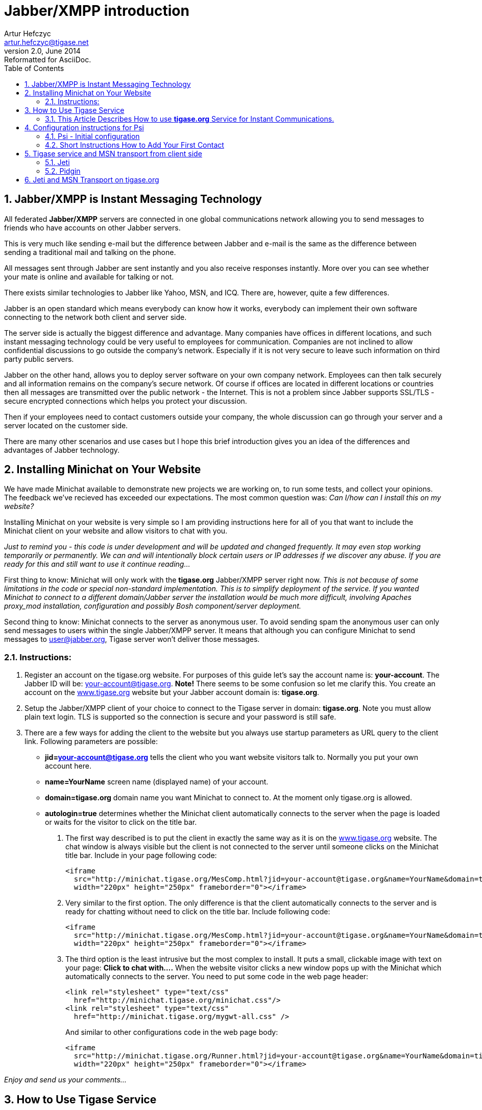 = Jabber/XMPP introduction
Artur Hefczyc <artur.hefczyc@tigase.net>
v2.0, June 2014: Reformatted for AsciiDoc.
:toc:
:numbered:
:website: http://tigase.net
:Date: 2009-11-25 20:51

== Jabber/XMPP is Instant Messaging Technology
All federated *Jabber/XMPP* servers are connected in one global communications network allowing you to send messages to friends who have accounts on other Jabber servers.

This is very much like sending e-mail but the difference between Jabber and e-mail is the same as the difference between sending a traditional mail and talking on the phone.

All messages sent through Jabber are sent instantly and you also receive responses instantly. More over you can see whether your mate is online and available for talking or not.

There exists similar technologies to Jabber like Yahoo, MSN, and ICQ. There are, however, quite a few differences.

Jabber is an open standard which means everybody can know how it works, everybody can implement their own software connecting to the network both client and server side.

The server side is actually the biggest difference and advantage. Many companies have offices in different locations, and such instant messaging technology could be very useful to employees for communication. Companies are not inclined to allow confidential discussions to go outside the company's network. Especially if it is not very secure to leave such information on third party public servers.

Jabber on the other hand, allows you to deploy server software on your own company network. Employees can then talk securely and all information remains on the company's secure network. Of course if offices are located in different locations or countries then all messages are transmitted over the public network - the Internet. This is not a problem since Jabber supports SSL/TLS - secure encrypted connections which helps you protect your discussion.

Then if your employees need to contact customers outside your company, the whole discussion can go through your server and a server located on the customer side.

There are many other scenarios and use cases but I hope this brief introduction gives you an idea of the differences and advantages of Jabber technology.


[[X2]]
== Installing Minichat on Your Website
We have made Minichat available to demonstrate new projects we are working on, to run some tests, and collect your opinions. The feedback we've recieved has exceeded our expectations. The most common question was: _Can I/how can I install this on my website?_

Installing Minichat on your website is very simple so I am providing instructions here for all of you that want to include the Minichat client on your website and allow visitors to chat with you.

_Just to remind you - this code is under development and will be updated and changed frequently. It may even stop working temporarily or permanently.  We can and will intentionally block certain users or IP addresses if we discover any abuse. If you are ready for this and still want to use it continue reading..._

First thing to know: Minichat will only work with the *tigase.org* Jabber/XMPP server right now.  _This is not because of some limitations in the code or special non-standard implementation. This is to simplify deployment of the service. If you wanted Minichat to connect to a different domain/Jabber server the installation would be much more difficult, involving Apaches proxy_mod installation, configuration and possibly Bosh component/server deployment._

Second thing to know: Minichat connects to the server as anonymous user. To avoid sending spam the anonymous user can only send messages to users within the single Jabber/XMPP server. It means that although you can configure Minichat to send messages to user@jabber.org, Tigase server won't deliver those messages.

=== Instructions:
. Register an account on the tigase.org website. For purposes of this guide let's say the account name is: *your-account*. The Jabber ID will be: your-account@tigase.org.  *Note!* There seems to be some confusion so let me clarify this. You create an account on the http://tigase.org[www.tigase.org] website but your Jabber account domain is: *tigase.org*.
. Setup the Jabber/XMPP client of your choice to connect to the Tigase server in domain: *tigase.org*. Note you must allow plain text login. TLS is supported so the connection is secure and your password is still safe.
. There are a few ways for adding the client to the website but you always use startup parameters as URL query to the client link. Following parameters are possible:

 - *jid=your-account@tigase.org* tells the client who you want website visitors talk to. Normally you put your own account here.
 - *name=YourName* screen name (displayed name) of your account.
 - *domain=tigase.org* domain name you want Minichat to connect to. At the moment only tigase.org is allowed.
 - *autologin=true* determines whether the Minichat client automatically connects to the server when the page is loaded or waits for the visitor to click on the title bar.


1. The first way described is to put the client in exactly the same way as it is on the http://tigase.org[www.tigase.org] website. The chat window is always visible but the client is not connected to the server until someone clicks on the Minichat title bar. Include in your page following code:
+
----
<iframe
  src="http://minichat.tigase.org/MesComp.html?jid=your-account@tigase.org&name=YourName&domain=tigase.org"
  width="220px" height="250px" frameborder="0"></iframe>
----
+
2. Very similar to the first option. The only difference is that the client automatically connects to the server and is ready for chatting without need to click on the title bar. Include following code:
+
----
<iframe
  src="http://minichat.tigase.org/MesComp.html?jid=your-account@tigase.org&name=YourName&domain=tigase.org&autologin=true"
  width="220px" height="250px" frameborder="0"></iframe>
----
+
3. The third option is the least intrusive but the most complex to install. It puts a small, clickable image with text on your page: *Click to chat with....* When the website visitor clicks a new window pops up with the Minichat which automatically connects to the server. You need to put some code in the web page header:
+
----
<link rel="stylesheet" type="text/css"
  href="http://minichat.tigase.org/minichat.css"/>
<link rel="stylesheet" type="text/css"
  href="http://minichat.tigase.org/mygwt-all.css" />
----
+
And similar to other configurations code in the web page body:
+
----
<iframe
  src="http://minichat.tigase.org/Runner.html?jid=your-account@tigase.org&name=YourName&domain=tigase.org"
  width="220px" height="250px" frameborder="0"></iframe>
----

_Enjoy and send us your comments..._

[[X3]]
== How to Use Tigase Service
=== This Article Describes How to use *tigase.org* Service for Instant Communications.

You have to install and run a Jabber client application to use the service.

==== *Short instructions:*
Usually you just need to enter Jabber user name of the form: user@tigase.org. Your Jabber client should take care of all other things as our service doesn't need any special settings.  If you don't have an account on tigase.org server yet just tick the option to register new account. That's it!

==== *Long Instructions:*
Good news is that there are many programs to choose from which allow you to communicate through our server. So you can pick up your favorite application or use an existing one that is compatible and start using our service.

All clients presented below support multiple accounts on Jabber servers. What this means is that you can have a few Jabber accounts on different Jabber servers and you can still use just one program to connect to all of them at the same time.

Full list of all known Jabber clients is very long. You can obviously try them all but below is a selection which is recommended by Tigase team.  The selected programs might not be the best choice for you but these programs have been tested and we can offer help with using them.  Here is a list of recommended instant messaging clients:

- http://psi-im.org/about[Psi]
Pure Jabber client. Although it supports only Jabber network it is a very user friendly and comfortable program. It works on most popular operating systems like Linux, MS Windows, and Apple MacOS X.
- http://www.gajim.org/[Gajim]
This is another Jabber only client. Very user friendly and works on most of Linux distributions, FreeBSD, and MS Windows.
- http://www.pidgin.im/[Pidgin] (previously http://gaim.sourceforge.net/[Gaim])
This is not just a Jabber client. This type of application is called multicommunicator as apart from Jabber it supports many other instant messagin networks/protocols such as: AIM/ICQ, MSN, Yahoo, Gadu-Gadu, IRC, and a few others. So it is especially convenient if you have friends using other messaging networks. Pidgin works on most Linux distributions, and on MS Windows.
- http://kopete.kde.org/[Kopete]
This is a http://www.kde.org/[KDE] component and although it only works on Linux based system it also supports many of the most popular instant messaging protocols apart from Jabber like: AIM, Gadu-Gadu, ICQ, IRC, MSN, Yahoo.

Install the Jabber client of your choice and set up for a Tigase account:


[[X4]]
== Configuration instructions for Psi
=== Psi - Initial configuration
The first time you run Psi you see a screen like this:

image:images/user/psi-first-run.png[Psi First Run]

To connect to tigase.org server we need to configure the program. Below are step-by-step instructions for novice users on how to setup Psi.

1. Psi can connect to many Jabber servers at the same time so we have to identify each connection somehow. The first thing to do is assign a name to the connection we just created. As we are going to define connection to tigase.org server let's just name it: *Tigase*.
+
image:images/user/psi-add-account.png[Psi Add Account]
+
*Note!* At the moment you can register an account through the Web site only.  This is a single account for both services: The Drupal website and Jabber/XMPP service on the tigase.org domain. If you want to have a Jabber account on the tigase.org server go to the registration page, un-tick "Register new account", and go to the point no 5. You can use guide points 2-4 to register a Jabber account on any other Jabber server.

2. When you press the Add button you will see next window where you can enter your Jabber account details:
+
image:images/user/psi-register-account-empty.png[Psi Empty Account]

3. Invent your user name for the account on Tigase server. Let's assume your user name is: *frank*. Jabber ID's however consist of 2 parts - your user name and server address. Exactly the same as an e-mail address. As you are registering an account on tigase.org server, you will have to enter in this field: *frank@tigase.org*. Next enter the password of your choice and click the Register button.
+
image:images/user/psi-register-account-nossl.png[Psi Register Account]

4. On successful registration you will receive a confirmation message and you should see a window like this:
+
image:images/user/psi-register-account-success.png[Register Account Success]
+
It may happen that somebody earlier registered an account with the same name you've selected for yourself. If so, you will receive error message. You will then have to select another user name and try to register again.

5. After clicking the *OK* button you will see a window with your connection and account setup. You can stick with default values for now.
+
image:images/user/psi-after-registration.png[PSI After Registration]
+
Just click the *Save* button and this window closes.

6. Now you have your account configured and ready to use but you are still off-line. You can find out whether you are on-line or off-line by looking at the bottom of main Psi window. There you can see *Offline* text.
+
Click on this *Offline* text and you will see a list of possible options. Just select *Online*.
+
image:images/user/psi-connected.png[PSI Connected]
+
Now you are connected!


Well, you are now connected but how to talk to other people? How to add friends to the contact list?  You can send a message to your friends stright away using the *Psi menu* option *New blank message*. It is much more convenient however, if you could see which of your friends is online and available for chatting and if you could start talking to your friend just by clicking on his name.

=== Short Instructions How to Add Your First Contact
1. Click on Psi menu - the button next to the *Online* text. You will see something like this:
+
image:images/user/psi-menu.png[PSI Menu]
+
From all menu options select the top one - Add a contact:
+
image:images/user/psi-menu-add-contact.png[PSI Menu add Contact]

2. The next window will display where you can enter your contact details:
+
image:images/user/psi-add-user-empty.png[PSI Add User Empty]
+
You have to know the Jabber ID of the person you want to add to your contact list. Let's assume, for example, you want to add Tigase server administrator's Jabber ID to your contact list. So, after you enter these details the window will look like this:
+
image:images/user/psi-add-user-filled.png[PSI Add User Filled]
+
Click the *Add* button.

3. Now you will see a confirmation window that a new person has been added to your contact list:
+
image:images/user/psi-kobit-added.png[PSI Kobit Added]
+
But there is more behind the scenes. Adding a contact to your *Roster* (contact list) usually means you can see whether the person is online and available to talk or not. The person however, may not wish you to see his presence. So, to make sure the other person accepts you as a friend Psi sent a request to the address you just entered with the question of whether he agrees to show his presence to you.
+
You won't be able to see the users availability until he sends confirmation.

4. Once the other user sends confirmation back, you will usually receive 2 system events:
+
image:images/user/psi-kobit-auth-received.png[PSI Kobit Auth Received]

5. Click on the contact to see a window with these messages:
+
image:images/user/psi-authorized-window.png[PSI Authorized Window]

6. One message just says you have been authorized by the other user:
+
image:images/user/psi-authorized-window-2.png[PSI Authorized Window 2]
+
So you simply click *Next* to see the second message.

7. The second message is a bit more interesting. It contains the question of whether you also authorize the other user to see your presence. If you want to accept this request just click *Add/Auth*.
+
image:images/user/psi-authorized-window-3.png[PSI Authorized Window 3]

8. Finally main Psi window with your new contact:
+
image:images/user/psi-kobit-added-authorized.png[PSI Kobit Added Authorized]


Well done!

You are ready to start Jabbering. Good luck.

Where to go next? For detailed Psi documentation refer to the program Wiki page: http://psi-im.org/wiki/Main_Page


[[X5]]
== Tigase service and MSN transport from client side
MSN transport is a separate module which allows you to connect to your MSN account and contact other people on the MSN network from your Jabber client.  We use http://delx.cjb.net/pymsnt/[PyMSN-t] application as a MSN transport which is a separate project from Tigase server. Both applications integrate very well and detailed configuration instructions are available in http://www.tigase.org/node/1191[this guide].

image:images/user/tigase-register-2-s.png[Tigase Register]

At the moment the MSN transport installed on *tigase.org* server is available for local users only.  You also need an account on http://get.live.com/mail/options[Hotmail's] server and a Jabber/XMPP client of your choice:

- http://psi-im.org/[Psi]
- http://www.pidgin.im/[Pidgin]
- http://coccinella.im/[Coccinella]
- http://jeti-im.org/[Jeti] - Also available on Tigase Website.
- http://jwchat.sourceforge.net/[JWChat] - Also available on Tigase Website.

There are many other clients available...

Here are instructions on how to use the MSN transport on *tigase.org* with different Jabber/XMPP clients.

The first and most important thing to note is that you can not register an account on *tigase.org* server using your Jabber client. You have to create a new account using http://www.tigase.org/user/register[Tigase website]. This is because Tigase website (which runs on http://drupal.org/[Drupal]) shares account information with the Jabber service and all account management is done via the website interface.

All Jabber/XMPP capable clients can use MSN transport as it needs very basic Jabber/XMPP protocol features. Unfortunately, some clients, especially multi-protocol clients like http://www.pidgin.im/[Pidgin] don't fully support the protocol and cannot initialize MSN transport properly. There is a workaround though. Again, using what Tigase Website offers, you can initialize MSN transport and then switch back to your favorite client.

Let's say we have already requested a *test* account on
http://www.tigase.org/user/register[Tigase website] with password \*\*\*\**
and we also have a MSN account: kobit12@hotmail.com with password: \*\*\*\******.

=== Jeti
Jeti is described as the first client because it might be needed for users of some other clients to initialize MSN transport for your account.

=== Pidgin
As I mentioned earlier, Pidgin doesn't support all Jabber extensions needed for registering to MSN transport. So unfortunately you have to use a different client to add this transport to your roster. Ideally you should use one of the native Jabber stand-alone clients like http://psi-im.org/[Psi], or http://coccinella.im/[Coccinella]. However, If you don't want to install any other clients you can use http://jeti-im.org/[Jeti] which is available on Tigase website preinstalled and preconfigured for use. Please refer to http://www.tigase.org/node/1343[this guide] for details on how to use Jeti client to get MSN transport working.

Ok, now as you probably have MSN transport activated for you account you can start using http://www.pidgin.im/[Pidgin] to communicate with either Jabber users or MSN users.  First thing to do is basic Pidgin configuration to connect to your Jabber account on *tigase.org* server. Click *Accounts* in your main menu and then *Add/Edit* to get to the window with all your accounts listing. There is a button Add. After you press it you get to a window as below.

image:images/user/pidgin-add-account-m.png[Pidgin Add Account]

Please enter all your login details as on the example screenshot. Your user name, Screen name, and Password will be different but Domain should be the same: *tigase.org*. After you fill in all fields *don't* press Register. You have to press *Save*.

image:images/user/pidgin-no-hotmail-budy-m.png[Pidgin no Hotmail]

Ok. Assuming everything was enterred correctly and you have configured Pidgin to login automatically, your main window should look like the one on the left hand side. Your buddy list might be empty if you didn't add anybody to your list yet or, if you didn't register to MSN transport yet.

If MSN transport is not activated yet, please disconnect Pidgin from *tigase.org* server and use a different client as described above.

On the other hand if you did everything already, and you have an old MSN account with lots of contacts, your buddy list may look completely different as all the contacts you have will be automatically pulled into your Jabber roster and should show on the list.

I have created a completely new MSN account for the purpose of writing this guide and I don't have any MSN contacts yet. So my list is quite simple - a single Jabber contact and MSN transport which shows as a normal contact. Remember Pidgin can't distinguish between transports and regular accounts.

In such a case one of the first things I should do is add a new MSN contact to be able to communicate with somebody and see whether he/she is on-line or not.

Adding new contact is simple as long as Pidgin thinks it is normal Jabber contact. So we cannot actually enter: user_name@hotmail.com in the *Add buddy* window because this is a Hotmail account which is not directly available.  After the @ character you have to put a valid Jabber domain, not MSN.

If you look at the image below it should become clear now.

image:images/user/pidgin-add-hotmail-budy-m.png[Pidgin add Hotmail]

The whole MSN account address is a user name for Jabber identifier purposes and you have to replace @ with %. Then you add @ and MSN transport address. As an *alias* you can use anything. I have used a real Hotmail address to make it easier later on to see what the account is.

Enter everything carefuly and press *Add*.

After you press the *Add* button the contact you are adding should receive a subscription request as well receiving a subscription request yourself. The Pidgin window should look similar to the example below.

image:images/user/pidgin-autorize-hotmail-budy-m.png[Pidgin Authorize Hotmail]

Of course you need to press the *Authorize* button on both sides (or your mate on MSN network accepts your subscription request) and now the final window should look like the one below. The new buddy is on your list and you can click on his/her name and start chatting.

image:images/user/pidgin-hotmail-budy-added-m.png[Pidgin Hotmail Buddy Added]

One final funny discovery I made during writing this guide.  I have created a new MSN account just for my tests and I have also used my old MSN account for subscribing and adding the account to buddy list on both sides. Moreover, I access both MSN accounts through MSN transport and in my tests I was communicating from one Jabber client (Psi) through MSN gateway to the MSN server and back through my MSN gateway back to other Jabber client (Pidgin) to the other account.  Apparently MSN transport spotted this and knowing how silly such a use case this is, sends me one extra message to my chat window. Have a look at the last screenshot and have fun. Remember to not communicate between 2 Jabber accounts using your 2 MSN accounts as this might be discovered by the smart, open source software.

image:images/user/pidgin-hotmail-chat-m.png[Pidgin Hotmail Chat]

[[X6]]
== Jeti and MSN Transport on tigase.org
*Make sure you are not connected to the *Tigase* server account with another Jabber client at the same time as this may affect your transport configuration.*

Jeti is available on Tigase website, preinstalled and preconfigured. You can run it by clicking on http://www.tigase.org/content/jeti-and-msn-transport-tigaseorg[this link].  Enter you user name and password to login. In my case this is test and \*\*\*.  Click *Login* and go to next page...

image:images/user/jeti-login-m.png[Jeti Login]

You are now logged in. You may see some contacts on the buddy list or an empty list if you have no contacts. You can add somebody or just start chatting, but in this guide we will focus on the MSN transport configuration.

Now click the *Jeti* button and select Manage Services menu option...

image:images/user/jeti-services-menu-cut-m.png[Jeti Services Menu]

As a result you will get the windows with all *tigase.org* services.

image:images/user/jeti-change-server.png[Jeti Change Server]

This version of Jeti client doesn't support service browsing yet so you have to enter the correct address of MSN transport: msn.tigase.org.

Click *Change server* and you will get to another window which looks like this one.

image:images/user/jeti-msn-transport.png[Jeti MSN Transport]

Now single click on the *PyMSNt Commands* text to open another window where you have to enter you MSN user name and password.

image:images/user/jeti-hotmail-registration-m.png[Jeti Hotmail Registration]

Make sure you enter your full MSN account name here including the _hotmail.com_ part or any other domain name you use for you MSN account.

Now click OK.

Well, you clicked OK and nothing really happened. The main *Jeti* windows looks just as it looked before, the same. Possibly empty buddy list, and no track of MSN transport. Unfortunately this Jeti version doesn't refresh the transport list properly and you have to re-login to see the transport. Jeti's author is aware of this problem and it will be addressed in next release.  So please close the Jeti window and start the application again entering you Tigase user name and password.

image:images/user/jeti-logged-with-msn-offline-m.png[Jeti Logged with MSN Offline]

As you can see the MSN transport is available now but it is grayed out, which means you are not logged into the MSN service.

To activate (login) to the MSN service, right click on the MSN Transport to get connect menu. Select Log On...

image:images/user/jeti-msn-login-cut-m.png[Jeti MSN Login Cut]

If everything was entered correctly, and if the MSN service is available, you should be logged into the transport and it should show in green color. All of your MSN contacts should be automatically pulled into your application.  For the Jabber client, there is now no difference between MSN contacts and Jabber contacts. So, you can simply continue to use Jeti or close it and login with another Jabber client.

image:images/user/jeti-logged-with-msn-online-m.png[Jeti Logged With MSN Online]

You can now communicate with all people regardless if they are available through XMPP or MSN.

